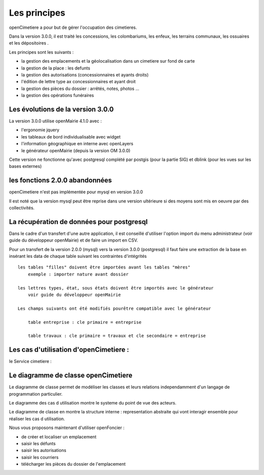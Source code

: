 .. _principes:


#############
Les principes
#############


openCimetiere a pour but de gérer l'occupation des cimetieres.

Dans la version 3.0.0, il est traité les concessions, les colombariums, les enfeux, les terrains communaux,
les ossuaires et les dépositoires
.

Les principes sont les suivants :

- la gestion des emplacements et la géolocalisation dans un cimetiere sur fond de carte

- la gestion de la place : les defunts

- la gestion des autorisations (concessionnaires et ayants droits)

- l'édition de lettre type ax concessionnaires et ayant droit

- la gestion des pièces du dossier : arrêtés, notes, photos ...

- la gestion des opérations funéraires


Les évolutions de la version 3.0.0
==================================

La version 3.0.0 utilise openMairie 4.1.0 avec :

- l'ergonomie jquery

- les tableaux de bord individualisable avec widget

- l'information géographique en interne avec openLayers

- le générateur openMairie (depuis la version OM 3.0.0)

Cette version ne fonctionne qu'avec postgresql complété par postgis (pour la partie SIG)
et dblink (pour les vues sur les bases externes)



les fonctions 2.0.0 abandonnées
===============================

openCimetiere n'est pas implémentée pour mysql en version 3.0.0

Il est noté que la version mysql peut être reprise dans une version ultérieure si
des moyens sont mis en oeuvre par des collectivités.


La récupération de données pour postgresql
==========================================

Dans le cadre d'un transfert d'une autre application, il est conseillé d'utiliser
l'option import du menu administrateur (voir guide du développeur openMairie) et de faire
un import en CSV.

Pour un transfert de la version 2.0.0 (mysql) vers la version 3.0.0 (postgresql)
il faut faire une extraction de la base en insérant les data de chaque
table suivant les contraintes d'intégrités ::

    les tables "filles" doivent être importées avant les tables "mères"
        exemple : importer nature avant dossier
        
    les lettres types, état, sous états doivent être importés avec le générateur
        voir guide du développeur openMairie

    Les champs suivants ont été modifiés pourêtre compatible avec le générateur
    
        table entreprise : cle primaire = entreprise
    
        table travaux : cle primaire = travaux et cle secondaire = entreprise

Les cas d'utilisation d'openCimetiere :
=======================================


le Service cimetiere :

.. image:: ../_static/casutilisation.png



Le diagramme de classe openCimetiere
====================================

Le diagramme de classe permet de modéliser les classes et leurs relations
independamment d'un langage de programmation particulier.


Le diagramme des cas d utilisation montre le systeme du point de vue des acteurs.

Le diagramme de classe en montre la structure interne : representation abstraite qui vont
interagir ensemble pour réaliser les cas d utilisation.


.. image:: ../_static/uml_class.png

    
    
Nous vous proposons maintenant d'utiliser openFoncier :

- de créer et localiser un emplacement

- saisir les défunts

- saisir les autorisations

- saisir les courriers

- télécharger les pièces du dossier de l'emplacement


    
    


